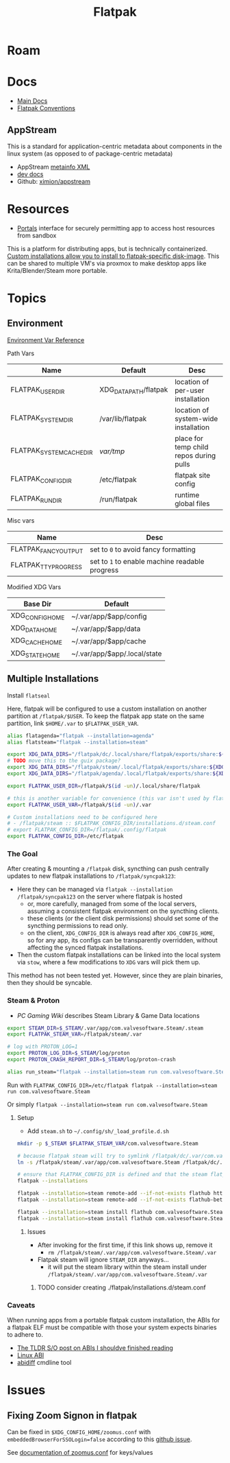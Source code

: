 :PROPERTIES:
:ID:       c527ee0c-ede7-4317-b57b-2a6bab110da0
:END:
#+TITLE: Flatpak
#+DESCRIPTION: building flatpaks
#+TAGS:

* Roam

* Docs
+ [[https://docs.flatpak.org/en/latest][Main Docs]]
+ [[https://docs.flatpak.org/en/latest/conventions.html][Flatpak Conventions]]

** AppStream

This is a standard for application-centric metadata about components in the
linux system (as opposed to of package-centric metadata)

+ AppStream [[https://www.freedesktop.org/software/appstream/docs/chap-Metadata.html][metainfo XML]]
+ [[https://www.freedesktop.org/software/appstream/docs/api/index.html][dev docs]]
+ Github: [[github:ximion/appstream][ximion/appstream]]

* Resources
+ [[https://docs.flatpak.org/en/latest/desktop-integration.html#portals][Portals]] interface for securely permitting app to access host resources from sandbox

This is a platform for distributing apps, but is technically containerized.
[[https://docs.flatpak.org/en/latest/tips-and-tricks.html?highlight=%22%2Fetc%2Fflatpak%22#adding-a-custom-installation][Custom installations allow you to install to flatpak-specific disk-image]]. This
can be shared to multiple VM's via proxmox to make desktop apps like
Krita/Blender/Steam more portable.

* Topics

** Environment

[[https://docs.flatpak.org/en/latest/flatpak-command-reference.html#flatpak-metadata][Environment Var Reference]]

Path Vars

|--------------------------+-----------------------+-----------------------------------------|
| Name                     | Default               | Desc                                    |
|--------------------------+-----------------------+-----------------------------------------|
| FLATPAK_USER_DIR         | XDG_DATA_PATH/flatpak | location of per-user installation       |
| FLATPAK_SYSTEM_DIR       | /var/lib/flatpak      | location of system-wide installation    |
| FLATPAK_SYSTEM_CACHE_DIR | /var/tmp/               | place for temp child repos during pulls |
| FLATPAK_CONFIG_DIR       | /etc/flatpak          | flatpak site config                     |
| FLATPAK_RUN_DIR          | /run/flatpak          | runtime global files                    |
|--------------------------+-----------------------+-----------------------------------------|

Misc vars

|----------------------+----------------------------------------------|
| Name                 | Desc                                         |
|----------------------+----------------------------------------------|
| FLATPAK_FANCY_OUTPUT | set to =0= to avoid fancy formatting           |
| FLATPAK_TTY_PROGRESS | set to =1= to enable machine readable progress |
|----------------------+----------------------------------------------|

Modified XDG Vars

|-----------------+------------------------------|
| Base Dir        | Default                      |
|-----------------+------------------------------|
| XDG_CONFIG_HOME | ~/.var/app/$app/config       |
| XDG_DATA_HOME   | ~/.var/app/$app/data         |
| XDG_CACHE_HOME  | ~/.var/app/$app/cache        |
| XDG_STATE_HOME  | ~/.var/app/$app/.local/state |
|-----------------+------------------------------|

** Multiple Installations

Install =flatseal=

Here, flatpak will be configured to use a custom installation on another
partition at =/flatpak/$USER=. To keep the flatpak app state on the same
partition, link =$HOME/.var= to =$FLATPAK_USER_VAR=.

#+begin_src sh :tangle .config/sh/profile.d/flatpak.sh :shebang #!/bin/sh
alias flatagenda="flatpak --installation=agenda"
alias flatsteam="flatpak --installation=steam"

export XDG_DATA_DIRS="/flatpak/dc/.local/share/flatpak/exports/share:${XDG_DATA_DIRS}"
# TODO move this to the guix package?
export XDG_DATA_DIRS="/flatpak/steam/.local/flatpak/exports/share:${XDG_DATA_DIRS}"
export XDG_DATA_DIRS="/flatpak/agenda/.local/flatpak/exports/share:${XDG_DATA_DIRS}"

export FLATPAK_USER_DIR=/flatpak/$(id -un)/.local/share/flatpak

# this is another variable for convenience (this var isn't used by flatpak)
export FLATPAK_USER_VAR=/flatpak/$(id -un)/.var

# Custom installations need to be configured here
# - /flatpak/steam :: $FLATPAK_CONFIG_DIR/installations.d/steam.conf
# export FLATPAK_CONFIG_DIR=/flatpak/.config/flatpak
export FLATPAK_CONFIG_DIR=/etc/flatpak

#+end_src

*** The Goal

After creating & mounting a =/flatpak= disk, syncthing can push centrally
updates to new flatpak installations to =/flatpak/syncpak123=:

+ Here they can be managed via =flatpak --installation /flatpak/syncpak123= on
  the server where flatpak is hosted
  - or, more carefully, managed from some of the local servers, assuming a consistent flatpak environment on the syncthing clients.
  - these clients (or the client disk permissions) should set some of the
    syncthing permissions to read only.
  - on the client, =XDG_CONFIG_DIR= is always read after =XDG_CONFIG_HOME=, so
    for any app, its configs can be transparently overridden, without affecting the synced flatpak installations.
+ Then the custom flatpak installations can be linked into the local system via
  =stow=, where a few modifications to =XDG= vars will pick them up.

This method has not been tested yet. However, since they are plain binaries, then they should be syncable.

*** Steam & Proton

+ [[See ][PC Gaming Wiki]] describes Steam Library & Game Data locations

#+begin_src sh :tangle .config/sh/profile.d/steam.sh :shebang #!/bin/sh
export STEAM_DIR=$_STEAM/.var/app/com.valvesoftware.Steam/.steam
export FLATPAK_STEAM_VAR=/flatpak/steam/.var

# log with PROTON_LOG=1
export PROTON_LOG_DIR=$_STEAM/log/proton
export PROTON_CRASH_REPORT_DIR=$_STEAM/log/proton-crash

alias run_steam="flatpak --installation=steam run com.valvesoftware.Steam"
#+end_src

Run with =FLATPAK_CONFIG_DIR=/etc/flatpak flatpak --installation=steam run com.valvesoftware.Steam=

Or simply =flatpak --installation=steam run com.valvesoftware.Steam=

**** Setup

+ Add =steam.sh= to =~/.config/sh/_load_profile.d.sh=

#+begin_src sh :tangle no :eval no
mkdir -p $_STEAM $FLATPAK_STEAM_VAR/com.valvesoftware.Steam

# because flatpak steam will try to symlink /flatpak/dc/.var/com.valvesoftware.Steam/.var to ~/.var (which is very confusing)
ln -s /flatpak/steam/.var/app/com.valvesoftware.Steam /flatpak/dc/.var/com.valvesoftware.Steam

# ensure that FLATPAK_CONFIG_DIR is defined and that the steam flatpak install exists
flatpak --installations

flatpak --installation=steam remote-add --if-not-exists flathub https://flathub.org/repo/flathub.flatpakrepo
flatpak --installation=steam remote-add --if-not-exists flathub-beta https://flathub.org/beta-repo/flathub-beta.flatpakrepo

flatpak --installation=steam install flathub com.valvesoftware.Steam
flatpak --installation=steam install flathub com.valvesoftware.Steam.CompatibilityTool.Proton
#+end_src

***** Issues

+ After invoking for the first time, if this link shows up, remove it
  - =rm /flatpak/steam/.var/app/com.valvesoftware.Steam/.var=
+ Flatpak steam will ignore =STEAM_DIR= anyways...
  - it will put the steam library within the steam install under
    =/flatpak/steam/.var/app/com.valvesoftware.Steam/.var=


****** TODO consider creating ./flatpak/installations.d/steam.conf

*** Caveats

When running apps from a portable flatpak custom installation, the ABIs for a
flatpak ELF must be compatible with those your system expects binaries to adhere
to.

+ [[https://stackoverflow.com/questions/2171177/what-is-an-application-binary-interface-abi][The TLDR S/O post on ABIs I shouldve finished reading]]
+ [[https://kernelnewbies.org/ABI][Linux ABI]]
+ [[https://www.systutorials.com/docs/linux/man/1-abidiff/][abidiff]] cmdline tool


* Issues

** Fixing Zoom Signon in flatpak

Can be fixed in =$XDG_CONFIG_HOME/zoomus.conf= with
=embeddedBrowserForSSOLogin=false= according to this [[https://github.com/flathub/us.zoom.Zoom/issues/169][github issue]].

See [[https://support.zoom.us/hc/en-us/articles/115001799006-Mass-deploying-preconfigured-settings-for-Mac][documentation of zoomus.conf]] for keys/values
